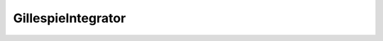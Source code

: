 GillespieIntegrator
=======================================================

.. doxygenclass:: rr::GillespieIntegrator
    :members:
    :protected-members:
    :private-members:
    :undoc-members:
